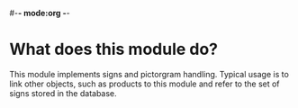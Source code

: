 #-*- mode:org -*-
* What does this module do?
  This module implements signs and pictorgram handling. Typical usage
  is to link other objects, such as products to this module and refer
  to the set of signs stored in the database.
